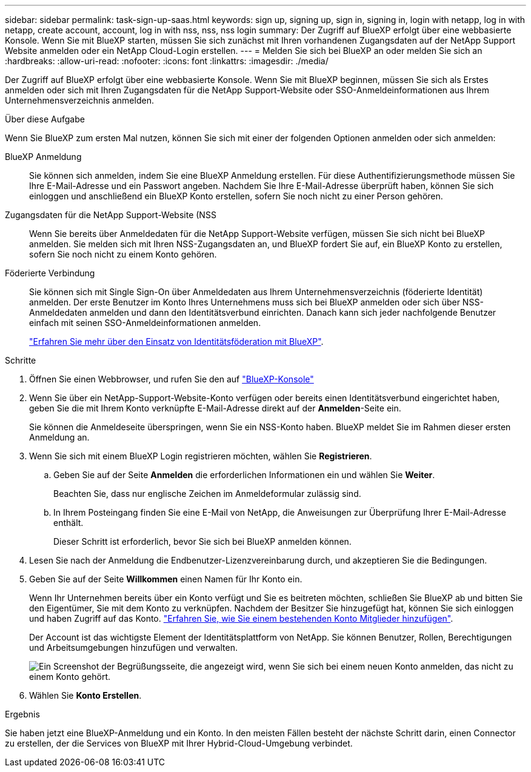 ---
sidebar: sidebar 
permalink: task-sign-up-saas.html 
keywords: sign up, signing up, sign in, signing in, login with netapp, log in with netapp, create account, account, log in with nss, nss, nss login 
summary: Der Zugriff auf BlueXP erfolgt über eine webbasierte Konsole. Wenn Sie mit BlueXP starten, müssen Sie sich zunächst mit Ihren vorhandenen Zugangsdaten auf der NetApp Support Website anmelden oder ein NetApp Cloud-Login erstellen. 
---
= Melden Sie sich bei BlueXP an oder melden Sie sich an
:hardbreaks:
:allow-uri-read: 
:nofooter: 
:icons: font
:linkattrs: 
:imagesdir: ./media/


[role="lead"]
Der Zugriff auf BlueXP erfolgt über eine webbasierte Konsole. Wenn Sie mit BlueXP beginnen, müssen Sie sich als Erstes anmelden oder sich mit Ihren Zugangsdaten für die NetApp Support-Website oder SSO-Anmeldeinformationen aus Ihrem Unternehmensverzeichnis anmelden.

.Über diese Aufgabe
Wenn Sie BlueXP zum ersten Mal nutzen, können Sie sich mit einer der folgenden Optionen anmelden oder sich anmelden:

BlueXP Anmeldung:: Sie können sich anmelden, indem Sie eine BlueXP Anmeldung erstellen. Für diese Authentifizierungsmethode müssen Sie Ihre E-Mail-Adresse und ein Passwort angeben. Nachdem Sie Ihre E-Mail-Adresse überprüft haben, können Sie sich einloggen und anschließend ein BlueXP Konto erstellen, sofern Sie noch nicht zu einer Person gehören.
Zugangsdaten für die NetApp Support-Website (NSS:: Wenn Sie bereits über Anmeldedaten für die NetApp Support-Website verfügen, müssen Sie sich nicht bei BlueXP anmelden. Sie melden sich mit Ihren NSS-Zugangsdaten an, und BlueXP fordert Sie auf, ein BlueXP Konto zu erstellen, sofern Sie noch nicht zu einem Konto gehören.
Föderierte Verbindung:: Sie können sich mit Single Sign-On über Anmeldedaten aus Ihrem Unternehmensverzeichnis (föderierte Identität) anmelden. Der erste Benutzer im Konto Ihres Unternehmens muss sich bei BlueXP anmelden oder sich über NSS-Anmeldedaten anmelden und dann den Identitätsverbund einrichten. Danach kann sich jeder nachfolgende Benutzer einfach mit seinen SSO-Anmeldeinformationen anmelden.
+
--
link:concept-federation.html["Erfahren Sie mehr über den Einsatz von Identitätsföderation mit BlueXP"].

--


.Schritte
. Öffnen Sie einen Webbrowser, und rufen Sie den auf https://console.bluexp.netapp.com["BlueXP-Konsole"^]
. Wenn Sie über ein NetApp-Support-Website-Konto verfügen oder bereits einen Identitätsverbund eingerichtet haben, geben Sie die mit Ihrem Konto verknüpfte E-Mail-Adresse direkt auf der *Anmelden*-Seite ein.
+
Sie können die Anmeldeseite überspringen, wenn Sie ein NSS-Konto haben. BlueXP meldet Sie im Rahmen dieser ersten Anmeldung an.

. Wenn Sie sich mit einem BlueXP Login registrieren möchten, wählen Sie *Registrieren*.
+
.. Geben Sie auf der Seite *Anmelden* die erforderlichen Informationen ein und wählen Sie *Weiter*.
+
Beachten Sie, dass nur englische Zeichen im Anmeldeformular zulässig sind.

.. In Ihrem Posteingang finden Sie eine E-Mail von NetApp, die Anweisungen zur Überprüfung Ihrer E-Mail-Adresse enthält.
+
Dieser Schritt ist erforderlich, bevor Sie sich bei BlueXP anmelden können.



. Lesen Sie nach der Anmeldung die Endbenutzer-Lizenzvereinbarung durch, und akzeptieren Sie die Bedingungen.
. Geben Sie auf der Seite *Willkommen* einen Namen für Ihr Konto ein.
+
Wenn Ihr Unternehmen bereits über ein Konto verfügt und Sie es beitreten möchten, schließen Sie BlueXP ab und bitten Sie den Eigentümer, Sie mit dem Konto zu verknüpfen. Nachdem der Besitzer Sie hinzugefügt hat, können Sie sich einloggen und haben Zugriff auf das Konto. link:task-managing-netapp-accounts.html#add-users["Erfahren Sie, wie Sie einem bestehenden Konto Mitglieder hinzufügen"].

+
Der Account ist das wichtigste Element der Identitätsplattform von NetApp. Sie können Benutzer, Rollen, Berechtigungen und Arbeitsumgebungen hinzufügen und verwalten.

+
image:screenshot-account-selection.png["Ein Screenshot der Begrüßungsseite, die angezeigt wird, wenn Sie sich bei einem neuen Konto anmelden, das nicht zu einem Konto gehört."]

. Wählen Sie *Konto Erstellen*.


.Ergebnis
Sie haben jetzt eine BlueXP-Anmeldung und ein Konto. In den meisten Fällen besteht der nächste Schritt darin, einen Connector zu erstellen, der die Services von BlueXP mit Ihrer Hybrid-Cloud-Umgebung verbindet.
